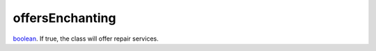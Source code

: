 offersEnchanting
====================================================================================================

`boolean`_. If true, the class will offer repair services.

.. _`boolean`: ../../../lua/type/boolean.html
